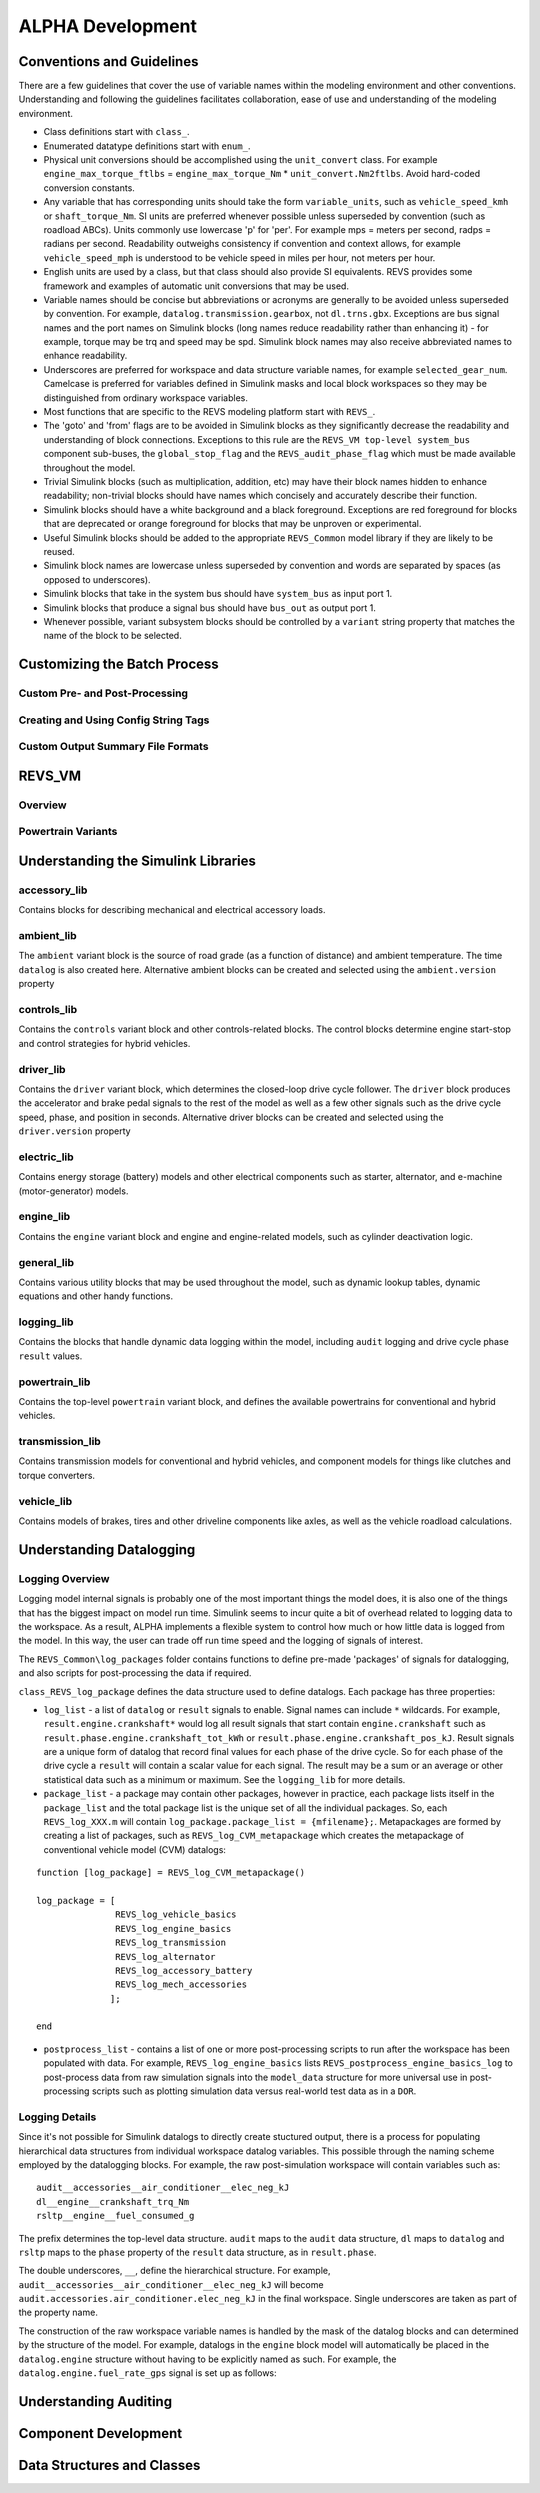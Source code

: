 
ALPHA Development
=================

.. _ad-crossref-1:

Conventions and Guidelines
^^^^^^^^^^^^^^^^^^^^^^^^^^
There are a few guidelines that cover the use of variable names within the modeling environment and other conventions.  Understanding and following the guidelines facilitates collaboration, ease of use and understanding of the modeling environment.

* Class definitions start with ``class_``.

* Enumerated datatype definitions start with ``enum_``.

* Physical unit conversions should be accomplished using the ``unit_convert`` class.  For example ``engine_max_torque_ftlbs`` = ``engine_max_torque_Nm`` * ``unit_convert.Nm2ftlbs``.  Avoid hard-coded conversion constants.

* Any variable that has corresponding units should take the form ``variable_units``, such as ``vehicle_speed_kmh`` or ``shaft_torque_Nm``.  SI units are preferred whenever possible unless superseded by convention (such as roadload ABCs).  Units commonly use lowercase 'p' for 'per'.  For example mps = meters per second, radps = radians per second.  Readability outweighs consistency if convention and context allows, for example ``vehicle_speed_mph`` is understood to be vehicle speed in miles per hour, not meters per hour.

* English units are used by a class, but that class should also provide SI equivalents.  REVS provides some framework and examples of automatic unit conversions that may be used.

* Variable names should be concise but abbreviations or acronyms are generally to be avoided unless superseded by convention.  For example, ``datalog.transmission.gearbox``, not ``dl.trns.gbx``.  Exceptions are bus signal names and the port names on Simulink blocks (long names reduce readability rather than enhancing it) - for example, torque may be trq and speed may be spd. Simulink block names may also receive abbreviated names to enhance readability.

* Underscores are preferred for workspace and data structure variable names, for example ``selected_gear_num``.  Camelcase is preferred for variables defined in Simulink masks and local block workspaces so they may be distinguished from ordinary workspace variables.

* Most functions that are specific to the REVS modeling platform start with ``REVS_``.

* The 'goto' and 'from' flags are to be avoided in Simulink blocks as they significantly decrease the readability and understanding of block connections.  Exceptions to this rule are the ``REVS_VM top-level system_bus`` component sub-buses, the ``global_stop_flag`` and the ``REVS_audit_phase_flag`` which must be made available throughout the model.

* Trivial Simulink blocks (such as multiplication, addition, etc) may have their block names hidden to enhance readability; non-trivial blocks should have names which concisely and accurately describe their function.

* Simulink blocks should have a white background and a black foreground.  Exceptions are red foreground for blocks that are deprecated or orange foreground for blocks that may be unproven or experimental.

* Useful Simulink blocks should be added to the appropriate ``REVS_Common`` model library if they are likely to be reused.

* Simulink block names are lowercase unless superseded by convention and words are separated by spaces (as opposed to underscores).

* Simulink blocks that take in the system bus should have ``system_bus`` as input port 1.

* Simulink blocks that produce a signal bus should have ``bus_out`` as output port 1.

* Whenever possible, variant subsystem blocks should be controlled by a ``variant`` string property that matches the name of the block to be selected.

Customizing the Batch Process
^^^^^^^^^^^^^^^^^^^^^^^^^^^^^

Custom Pre- and Post-Processing
-------------------------------

Creating and Using Config String Tags
-------------------------------------

Custom Output Summary File Formats
----------------------------------

REVS_VM
^^^^^^^

Overview
--------
Powertrain Variants
-------------------


Understanding the Simulink Libraries
^^^^^^^^^^^^^^^^^^^^^^^^^^^^^^^^^^^^
accessory_lib
-------------
Contains blocks for describing mechanical and electrical accessory loads.

ambient_lib
-----------
The ``ambient`` variant block is the source of road grade (as a function of distance) and ambient temperature.  The time ``datalog`` is also created here.  Alternative ambient blocks can be created and selected using the ``ambient.version`` property

controls_lib
------------
Contains the ``controls`` variant block and other controls-related blocks.  The control blocks determine engine start-stop and control strategies for hybrid vehicles.

driver_lib
----------
Contains the ``driver`` variant block, which determines the closed-loop drive cycle follower.  The ``driver`` block produces the accelerator and brake pedal signals to the rest of the model as well as a few other signals such as the drive cycle speed, phase, and position in seconds.  Alternative driver blocks can be created and selected using the ``driver.version`` property

electric_lib
------------
Contains energy storage (battery) models and other electrical components such as starter, alternator, and e-machine (motor-generator) models.

engine_lib
----------
Contains the ``engine`` variant block and engine and engine-related models, such as cylinder deactivation logic.

general_lib
-----------
Contains various utility blocks that may be used throughout the model, such as dynamic lookup tables, dynamic equations and other handy functions.

logging_lib
-----------
Contains the blocks that handle dynamic data logging within the model, including ``audit`` logging and drive cycle phase ``result`` values.

powertrain_lib
--------------
Contains the top-level ``powertrain`` variant block, and defines the available powertrains for conventional and hybrid vehicles.

transmission_lib
----------------
Contains transmission models for conventional and hybrid vehicles, and component models for things like clutches and torque converters.

vehicle_lib
-----------
Contains models of brakes, tires and other driveline components like axles, as well as the vehicle roadload calculations.

Understanding Datalogging
^^^^^^^^^^^^^^^^^^^^^^^^^
Logging Overview
----------------
Logging model internal signals is probably one of the most important things the model does, it is also one of the things that has the biggest impact on model run time.  Simulink seems to incur quite a bit of overhead related to logging data to the workspace.  As a result, ALPHA implements a flexible system to control how much or how little data is logged from the model.  In this way, the user can trade off run time speed and the logging of signals of interest.

The ``REVS_Common\log_packages`` folder contains functions to define pre-made 'packages' of signals for datalogging, and also scripts for post-processing the data if required.

``class_REVS_log_package`` defines the data structure used to define datalogs.  Each package has three properties:

* ``log_list`` - a list of ``datalog`` or ``result`` signals to enable.  Signal names can include ``*`` wildcards.  For example, ``result.engine.crankshaft*`` would log all result signals that start contain ``engine.crankshaft`` such as ``result.phase.engine.crankshaft_tot_kWh`` or ``result.phase.engine.crankshaft_pos_kJ``.  Result signals are a unique form of datalog that record final values for each phase of the drive cycle.  So for each phase of the drive cycle a ``result`` will contain a scalar value for each signal.  The result may be a sum or an average or other statistical data such as a minimum or maximum.  See the ``logging_lib`` for more details.

* ``package_list`` - a package may contain other packages, however in practice, each package lists itself in the ``package_list`` and the total package list is the unique set of all the individual packages.  So, each ``REVS_log_XXX.m`` will contain ``log_package.package_list = {mfilename};``.  Metapackages are formed by creating a list of packages, such as ``REVS_log_CVM_metapackage`` which creates the metapackage of conventional vehicle model (CVM) datalogs:

::

    function [log_package] = REVS_log_CVM_metapackage()

    log_package = [
                   REVS_log_vehicle_basics
                   REVS_log_engine_basics
                   REVS_log_transmission
                   REVS_log_alternator
                   REVS_log_accessory_battery
                   REVS_log_mech_accessories
                  ];

    end

* ``postprocess_list`` - contains a list of one or more post-processing scripts to run after the workspace has been populated with data.  For example, ``REVS_log_engine_basics`` lists ``REVS_postprocess_engine_basics_log`` to post-process data from raw simulation signals into the ``model_data`` structure for more universal use in post-processing scripts such as plotting simulation data versus real-world test data as in a ``DOR``.

Logging Details
---------------
Since it's not possible for Simulink datalogs to directly create stuctured output, there is a process for populating hierarchical data structures from individual workspace datalog variables.  This possible through the naming scheme employed by the datalogging blocks.  For example, the raw post-simulation workspace will contain variables such as:

::

    audit__accessories__air_conditioner__elec_neg_kJ
    dl__engine__crankshaft_trq_Nm
    rsltp__engine__fuel_consumed_g

The prefix determines the top-level data structure.  ``audit`` maps to the ``audit`` data structure, ``dl`` maps to ``datalog`` and ``rsltp`` maps to the ``phase`` property of the ``result`` data structure, as in ``result.phase``.

The double underscores, ``__``, define the hierarchical structure.  For example, ``audit__accessories__air_conditioner__elec_neg_kJ`` will become ``audit.accessories.air_conditioner.elec_neg_kJ`` in the final workspace.  Single underscores are taken as part of the property name.

The construction of the raw workspace variable names is handled by the mask of the datalog blocks and can determined by the structure of the model.  For example, datalogs in the ``engine`` block model will automatically be placed in the ``datalog.engine`` structure without having to be explicitly named as such.  For example, the ``datalog.engine.fuel_rate_gps`` signal is set up as follows:

.. image:: figures/engine_fuel_rate_gps_mask.jpg

Understanding Auditing
^^^^^^^^^^^^^^^^^^^^^^

Component Development
^^^^^^^^^^^^^^^^^^^^^

Data Structures and Classes
^^^^^^^^^^^^^^^^^^^^^^^^^^^
